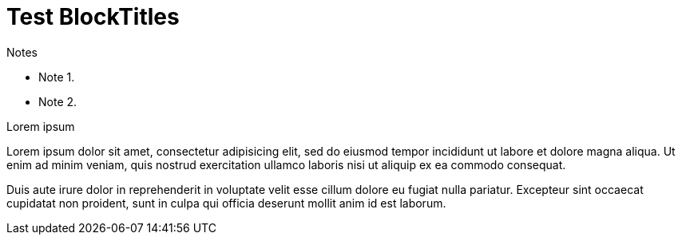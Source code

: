 Test BlockTitles
================

.Notes
- Note 1.
- Note 2.


.Lorem ipsum
Lorem ipsum dolor sit amet, consectetur adipisicing elit, sed do eiusmod
tempor incididunt ut labore et dolore magna aliqua. Ut enim ad minim
veniam, quis nostrud exercitation ullamco laboris nisi ut aliquip ex ea
commodo consequat.

Duis aute irure dolor in reprehenderit in voluptate velit esse cillum
dolore eu fugiat nulla pariatur. Excepteur sint occaecat cupidatat non
proident, sunt in culpa qui officia deserunt mollit anim id est laborum.
